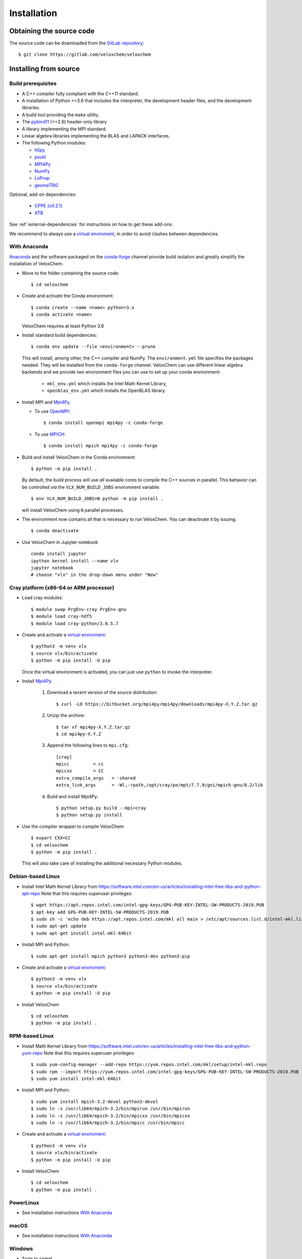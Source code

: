 Installation
============

Obtaining the source code
^^^^^^^^^^^^^^^^^^^^^^^^^

The source code can be downloaded from the `GitLab repository <https://gitlab.com/veloxchem/veloxchem>`_::

   $ git clone https://gitlab.com/veloxchem/veloxchem

Installing from source
^^^^^^^^^^^^^^^^^^^^^^

Build prerequisites
+++++++++++++++++++

- A C++ compiler fully compliant with the C++11 standard.
- A installation of Python >=3.6 that includes the interpreter, the development
  header files, and the development libraries.
- A build tool providing the ``make`` utility.
- The `pybind11 <https://pybind11.readthedocs.io>`_ (>=2.6) header-only library
- A library implementing the MPI standard.
- Linear algebra libraries implementing the BLAS and LAPACK interfaces.
- The following Python modules:

  - `h5py <https://www.h5py.org/>`_
  - `psutil <https://psutil.readthedocs.io/en/latest/>`_
  - `MPI4Py <https://mpi4py.readthedocs.io/>`_
  - `NumPy <https://numpy.org>`_
  - `LoProp <https://pypi.org/project/LoProp/>`_
  - `geomeTRIC <https://github.com/leeping/geomeTRIC>`_

Optional, add-on dependencies:

  - `CPPE (v0.2.1) <https://github.com/maxscheurer/cppe/releases/tag/v0.2.1>`_
  - `XTB <https://github.com/grimme-lab/xtb>`_

See :ref:`external-dependencies` for instructions on how to get these add-ons.

We recommend to always use a `virtual enviroment
<https://docs.python.org/3.6/tutorial/venv.html>`_, in order to avoid clashes
between dependencies.

With Anaconda
+++++++++++++

`Anaconda <https://www.anaconda.com/products/individual>`_ and the software
packaged on the `conda-forge <https://conda-forge.org/>`_ channel provide build isolation and
greatly simplify the installation of VeloxChem.

- Move to the folder containing the source code::

    $ cd veloxchem

- Create and activate the Conda environment::

    $ conda create --name <name> python=3.x
    $ conda activate <name>

  VeloxChem requires at least Python 3.6

- Install standard build dependencies::

    $ conda env update --file <environment> --prune

  This will install, among other, the C++ compiler and NumPy. The
  ``environment.yml`` file specifies the packages needed.  They will be
  installed from the ``conda-forge`` channel.
  VeloxChem can use different linear algebra backends and we provide two
  environment files you can use to set up your conda environment:

    - ``mkl_env.yml`` which installs the Intel Math Kernel Library,
    - ``openblas_env.yml`` which installs the OpenBLAS library.

- Install MPI and `Mpi4Py <https://mpi4py.readthedocs.io/>`_.

  - To use `OpenMPI <https://www.open-mpi.org/>`_::

      $ conda install openmpi mpi4py -c conda-forge

  - To use `MPICH <https://www.mpich.org/>`_::

      $ conda install mpich mpi4py -c conda-forge

- Build and install VeloxChem in the Conda environment::

    $ python -m pip install .

  By default, the build process will use *all* available cores to compile the
  C++ sources in parallel. This behavior can be controlled *via* the
  ``VLX_NUM_BUILD_JOBS`` environment variable::

    $ env VLX_NUM_BUILD_JOBS=N python -m pip install .

  will install VeloxChem using ``N`` parallel processes.

- The environment now contains all that is necessary to run VeloxChem. You can deactivate it by issuing::

    $ conda deactivate


- Use VeloxChem in Jupyter notebook ::

    conda install jupyter
    ipython kernel install --name vlx
    jupyter notebook
    # choose "vlx" in the drop-down menu under "New"

Cray platform (x86-64 or ARM processor)
+++++++++++++++++++++++++++++++++++++++

- Load cray modules::

    $ module swap PrgEnv-cray PrgEnv-gnu
    $ module load cray-hdf5
    $ module load cray-python/3.6.5.7

- Create and activate a `virtual enviroment <https://docs.python.org/3.6/tutorial/venv.html>`_::

    $ python3 -m venv vlx
    $ source vlx/bin/activate
    $ python -m pip install -U pip

  Once the virtual environment is activated, you can just use ``python`` to invoke the interpreter.

- Install `Mpi4Py <https://mpi4py.readthedocs.io/>`_.

    1. Download a recent version of the source distribution::

         $ curl -LO https://bitbucket.org/mpi4py/mpi4py/downloads/mpi4py-X.Y.Z.tar.gz

    2. Unzip the archive::

         $ tar xf mpi4py-X.Y.Z.tar.gz
         $ cd mpi4py-X.Y.Z

    3. Append the following lines to ``mpi.cfg``::

        [cray]
        mpicc         = cc
        mpicxx        = CC
        extra_compile_args   = -shared
        extra_link_args      = -Wl,-rpath,/opt/cray/pe/mpt/7.7.9/gni/mpich-gnu/8.2/lib

    4. Build and install Mpi4Py::

        $ python setup.py build --mpi=cray
        $ python setup.py install

- Use the compiler wrapper to compile VeloxChem ::

    $ export CXX=CC
    $ cd veloxchem
    $ python -m pip install .

  This will also take care of installing the additional necessary Python modules.

Debian-based Linux
++++++++++++++++++

- Install Intel Math Kernel Library from https://software.intel.com/en-us/articles/installing-intel-free-libs-and-python-apt-repo Note that this requires superuser privileges::

    $ wget https://apt.repos.intel.com/intel-gpg-keys/GPG-PUB-KEY-INTEL-SW-PRODUCTS-2019.PUB
    $ apt-key add GPG-PUB-KEY-INTEL-SW-PRODUCTS-2019.PUB
    $ sudo sh -c 'echo deb https://apt.repos.intel.com/mkl all main > /etc/apt/sources.list.d/intel-mkl.list'
    $ sudo apt-get update
    $ sudo apt-get install intel-mkl-64bit

- Install MPI and Python::

    $ sudo apt-get install mpich python3 python3-dev python3-pip

- Create and activate a `virtual enviroment <https://docs.python.org/3.6/tutorial/venv.html>`_::

    $ python3 -m venv vlx
    $ source vlx/bin/activate
    $ python -m pip install -U pip

- Install VeloxChem ::

    $ cd veloxchem
    $ python -m pip install .

RPM-based Linux
+++++++++++++++

- Install Math Kernel Library from https://software.intel.com/en-us/articles/installing-intel-free-libs-and-python-yum-repo Note that this requires superuser privileges::

    $ sudo yum-config-manager --add-repo https://yum.repos.intel.com/mkl/setup/intel-mkl.repo
    $ sudo rpm --import https://yum.repos.intel.com/intel-gpg-keys/GPG-PUB-KEY-INTEL-SW-PRODUCTS-2019.PUB
    $ sudo yum install intel-mkl-64bit

- Install MPI and Python::

    $ sudo yum install mpich-3.2-devel python3-devel
    $ sudo ln -s /usr/lib64/mpich-3.2/bin/mpirun /usr/bin/mpirun
    $ sudo ln -s /usr/lib64/mpich-3.2/bin/mpicxx /usr/bin/mpicxx
    $ sudo ln -s /usr/lib64/mpich-3.2/bin/mpicc /usr/bin/mpicc

- Create and activate a `virtual enviroment <https://docs.python.org/3.6/tutorial/venv.html>`_::

    $ python3 -m venv vlx
    $ source vlx/bin/activate
    $ python -m pip install -U pip

- Install VeloxChem ::

    $ cd veloxchem
    $ python -m pip install .

PowerLinux
++++++++++

- See installation instructions `With Anaconda`_

macOS
+++++

- See installation instructions `With Anaconda`_

Windows
+++++++

- Soon to come!


Installing binaries
^^^^^^^^^^^^^^^^^^^

Docker
++++++

A docker image with pre-compiled veloxchem based on ubuntu:18.04 is available
on `Docker Hub <https://hub.docker.com/r/veloxchem/veloxchem>`_.

.. code-block:: bash

    $ docker run -it veloxchem/veloxchem:1.0rc1
    # root@fcc794d899c7:/veloxchem# which vlx
    /usr/local/bin/vlx

.. _external-dependencies:

Dependencies
^^^^^^^^^^^^

If you wish to use functionality offered through interfaces with other software
packages, you will first need to install them.  Currently, interfaces to add-on
dependencies `XTB <https://github.com/grimme-lab/xtb>`_ and `CPPE (v0.2.1)
<https://github.com/maxscheurer/cppe/releases/tag/v0.2.1>`_  are available.


The CPPE library for polarizable embedding
++++++++++++++++++++++++++++++++++++++++++

There are few ways to install the CPPE library for polarizable embedding. Note
that you will need a C++ compiler compliant with th C++14 standard and CMake.

You can install it *via* ``pip`` in your virtual environment:

.. code-block:: bash

   $ python -m pip install cppe==0.2.1

or as an extra during compilation of VeloxChem:

.. code-block:: bash

   $ python -m pip install .[qmmm]

Alternatively, you can compile it without using ``pip``:

.. code-block:: bash

    # Build CPPE
    $ git clone -b v0.2.1 https://github.com/maxscheurer/cppe
    $ cd cppe; mkdir build; cd build
    $ cmake -DENABLE_PYTHON_INTERFACE=ON ..
    $ make

    # Set up python path
    $ export PYTHONPATH=/path/to/your/cppe/build/stage/lib:$PYTHONPATH


The XTB package for semiempirical methods
+++++++++++++++++++++++++++++++++++++++++

It is recommended to install the XTB package in a conda environment:

.. code-block:: bash

   $ conda install xtb -c conda-forge

Alternatively, you can compile it using ``cmake``:

.. code-block:: bash

    # Build XTB
    $ git clone -b v6.3.3 https://github.com/grimme-lab/xtb
    $ cd xtb; mkdir build; cd build
    $ cmake -DCMAKE_BUILD_TYPE=Release -DCMAKE_INSTALL_PREFIX:PATH=/path/to/your/xtb ..
    $ make
    $ make install

    # Set XTBHOME prior to installing VeloxChem
    $ export XTBHOME=/path/to/your/xtb
